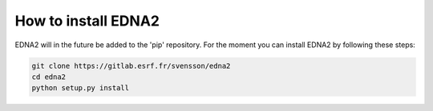 How to install EDNA2
====================

EDNA2 will in the future be added to the 'pip' repository. For the moment
you can install EDNA2 by following these steps:

.. code-block:: bash

    git clone https://gitlab.esrf.fr/svensson/edna2
    cd edna2
    python setup.py install